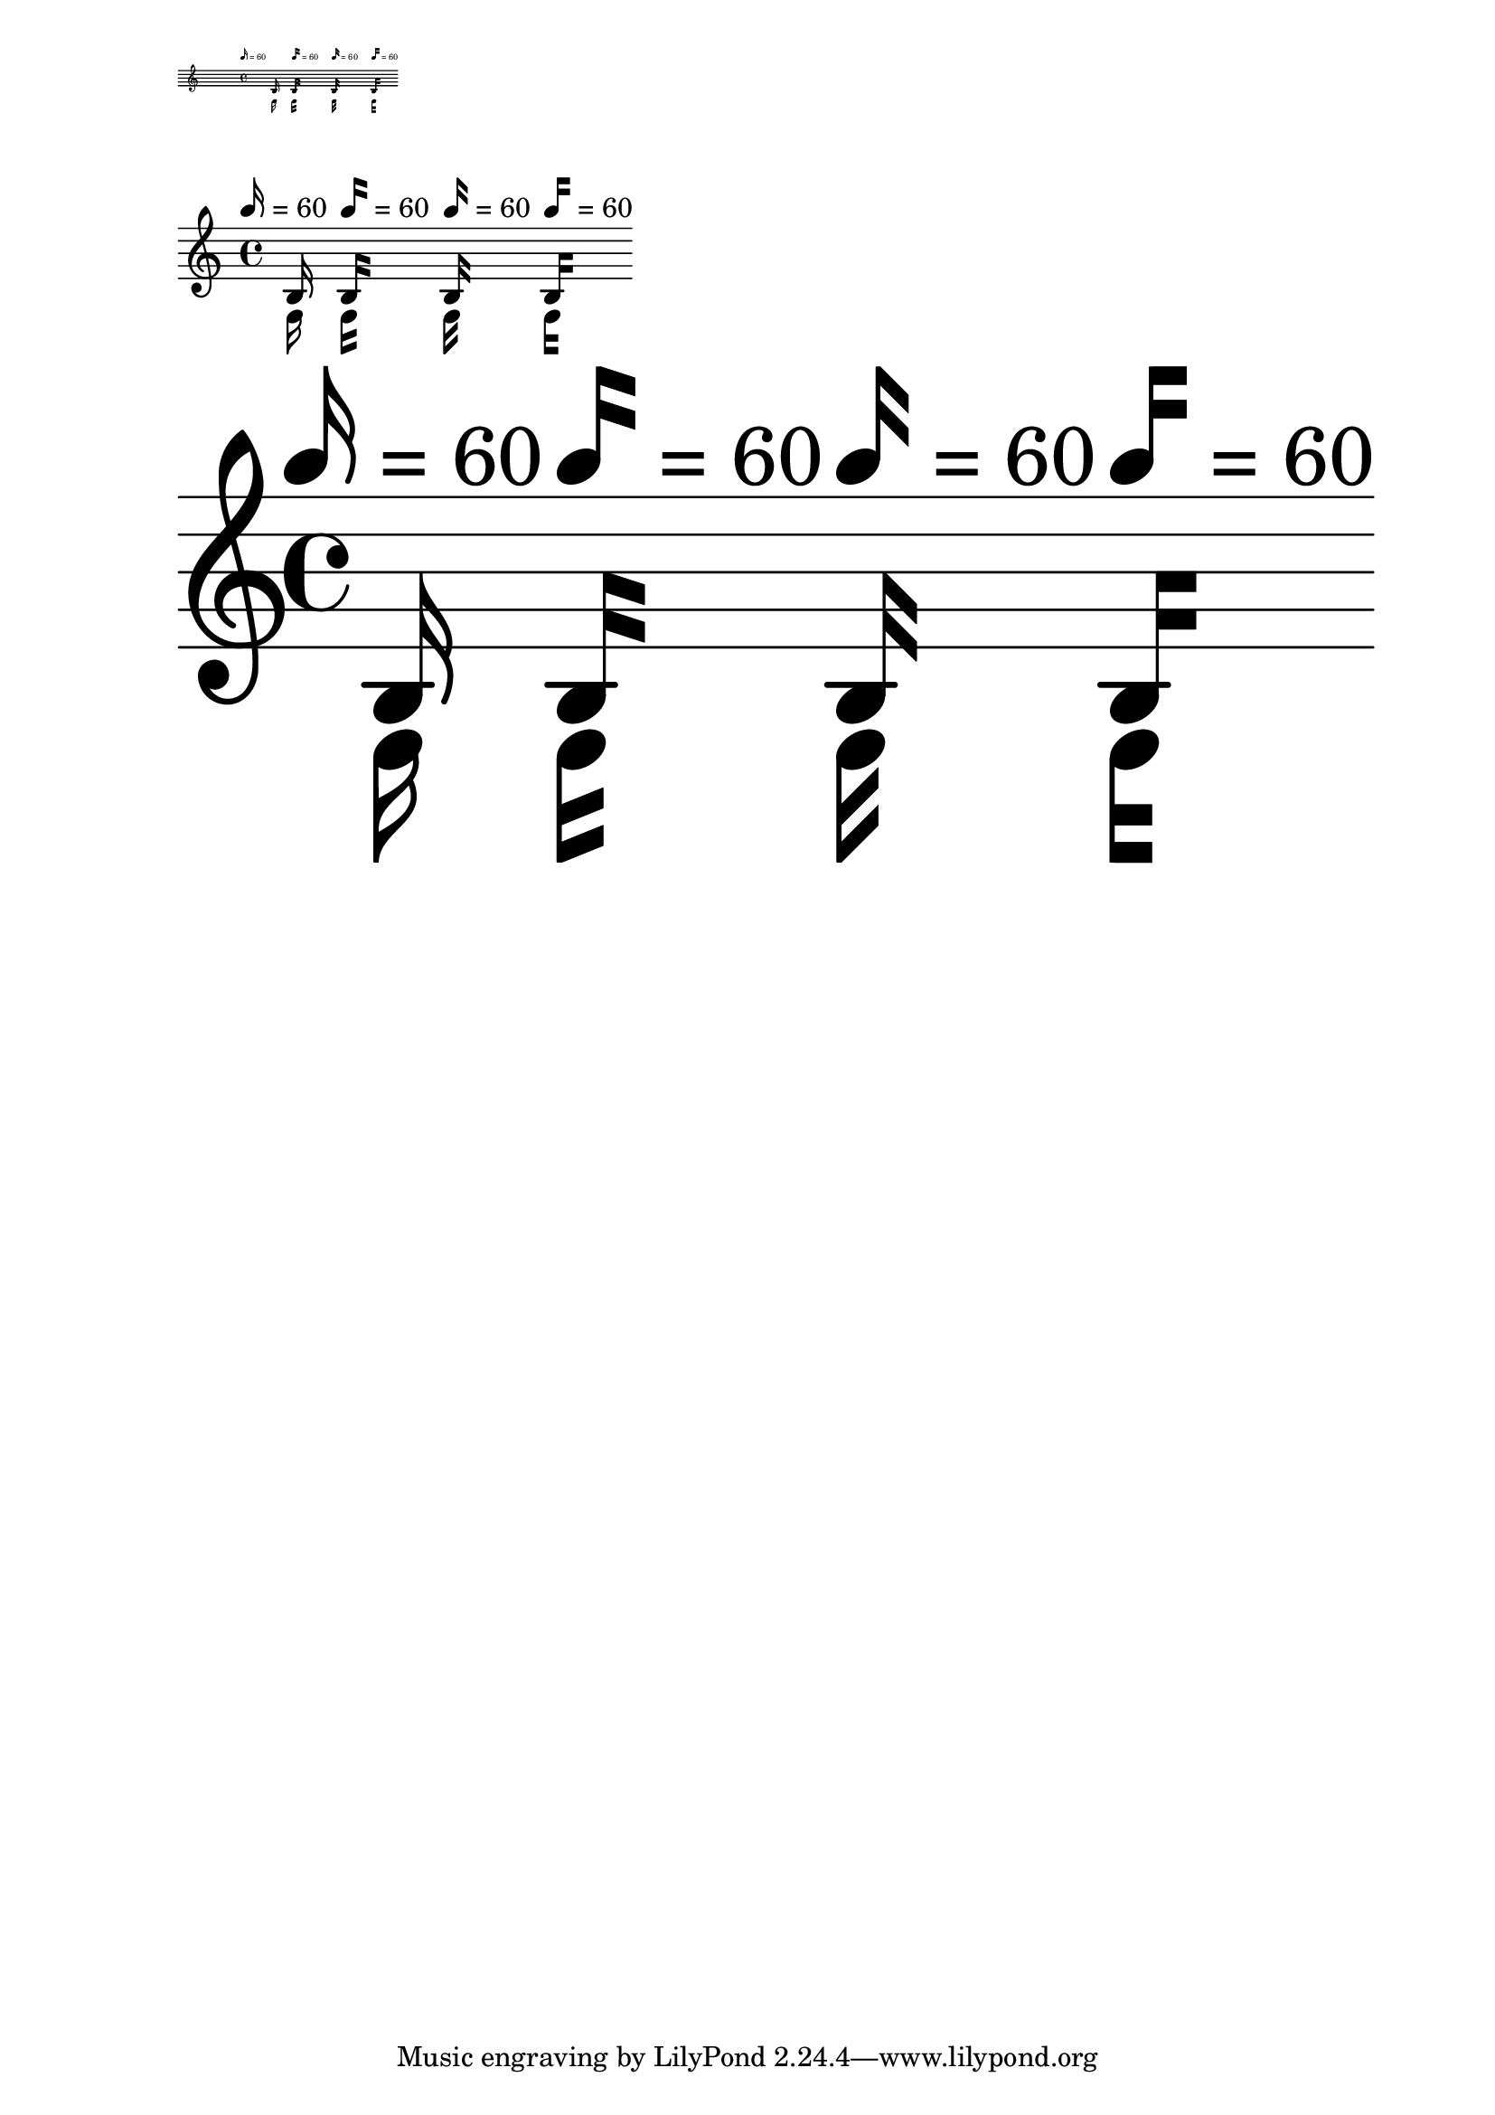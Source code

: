\version "2.23.14"

\header {
  texidoc = "Straight flags scale according to @code{layout-set-staff-size} in
@code{MetronomeMark}, @code{TextScript} and music."
}

\layout { \markLengthOn }

note = { \autoBeamOff \tempo 16 = 60 b16_\markup \note-by-number #4 #0 #-1 }

mus = {
  \note
  \override Score.MetronomeMark.flag-style = #'modern-straight-flag
  \override TextScript.flag-style = #'modern-straight-flag
  \override Flag.stencil = #modern-straight-flag
  \note
  \override Score.MetronomeMark.flag-style = #'old-straight-flag
  \override TextScript.flag-style = #'old-straight-flag
  \override Flag.stencil = #old-straight-flag
  \note
  \override Score.MetronomeMark.flag-style = #'flat-flag
  \override TextScript.flag-style = #'flat-flag
  \override Flag.stencil = #flat-flag
  \note
}

\score { \mus \layout { #(layout-set-staff-size 6) } }

\score { \mus }

\score { \mus \layout { #(layout-set-staff-size 60) } }
